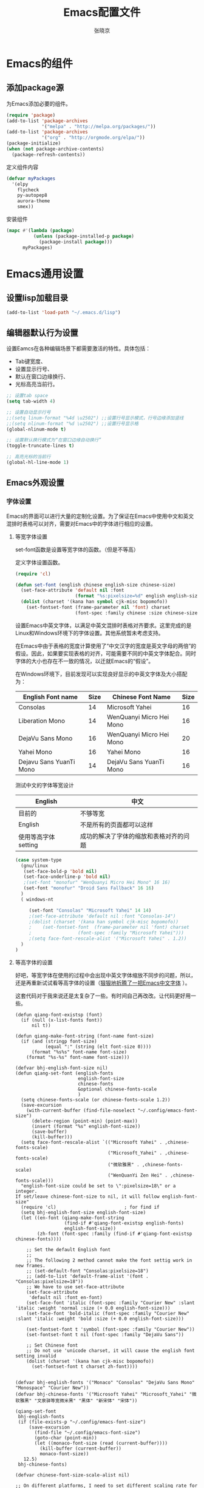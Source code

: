 #+TITLE: Emacs配置文件
#+AUTHOR: 张晓京
#+STARTUP: content 

* Emacs的组件
** 添加package源

   为Emacs添加必要的组件。

   #+begin_src emacs-lisp
     (require 'package)
     (add-to-list 'package-archives 
                  '("melpa" . "http://melpa.org/packages/"))
     (add-to-list 'package-archives 
                  '("org" . "http://orgmode.org/elpa/"))
     (package-initialize)
     (when (not package-archive-contents)
       (package-refresh-contents))
   #+end_src

   定义组件内容

   #+BEGIN_SRC emacs-lisp
     (defvar myPackages
       '(elpy
         flycheck
         py-autopep8
         aurora-theme
         smex))
   #+END_SRC

   安装组件
  
   #+BEGIN_SRC emacs-lisp
     (mapc #'(lambda (package)
               (unless (package-installed-p package)
                 (package-install package)))
           myPackages)
   #+END_SRC

* Emacs通用设置

** 设置lisp加载目录

   #+BEGIN_SRC emacs-lisp
     (add-to-list 'load-path "~/.emacs.d/lisp")
   #+END_SRC
** 编辑器默认行为设置

   设置Eamcs在各种编辑场景下都需要激活的特性。具体包括：
   * Tab键宽度、
   * 设置显示行号、
   * 默认在窗口边缘换行、
   * 光标高亮当前行。

   #+begin_src emacs-lisp
     ;; 设置tab space
     (setq tab-width 4)

     ;; 设置自动显示行号
     ;;(setq linum-format "%4d \u2502") ;;设置行号显示模式，行号边缘添加竖线
     ;;(setq nlinum-format "%d \u2502") ;;设置行号显示格
     (global-nlinum-mode t)

     ;; 设置默认换行模式为“在窗口边缘自动换行”
     (toggle-truncate-lines t)

     ;; 高亮光标的当前行
     (global-hl-line-mode 1)
   #+end_src

** Emacs外观设置
*** 字体设置

    Emacs的界面可以进行大量的定制化设置。为了保证在Emacs中使用中文和英文混排时表格可以对齐，需要对Emacs中的字体进行相应的设置。

**** 等宽字体设置

     set-font函数是设置等宽字体的函数。（但是不等高）

     定义字体设置函数。
     #+begin_src emacs-lisp
       (require 'cl)

       (defun set-font (english chinese english-size chinese-size)
         (set-face-attribute 'default nil :font
                             (format "%s:pixelsize=%d" english english-size))
         (dolist (charset '(kana han symbol cjk-misc bopomofo))
           (set-fontset-font (frame-parameter nil 'font) charset
                             (font-spec :family chinese :size chinese-size))))
     #+end_src

     设置Emacs中英文字体，以满足中英文混排时表格对齐要求。这里完成的是Linux和Windows环境下的字体设置。其他系统暂未考虑支持。

     在Emacs中由于表格的宽度计算使用了“中文汉字的宽度是英文字母的两倍”的假设。因此，如果要实现表格的对齐，可能需要不同的中英文字体配合。同时字体的大小也存在不一致的情况，以迁就Emacs的“假设”。

     在Windows环境下，目前发现可以实现良好显示的中英文字体及大小搭配为：

| English Font name       | Size | Chinese Font Name        | Size |
|-------------------------+------+--------------------------+------|
| Consolas                |   14 | Microsoft Yahei          |   16 |
| Liberation Mono         |   14 | WenQuanyi Micro Hei Mono |   16 |
| DejaVu Sans Mono        |   16 | WenQuanyi Micro Hei Mono |   20 |
| Yahei Mono              |   16 | Yahei Mono               |   16 |
| Dejavu Sans YuanTi Mono |   14 | DejaVu Sans YuanTi Mono  |   16 |

测试中文的字体等宽设计

| English             | 中文                                   |
|---------------------+----------------------------------------|
| 目前的              | 不够等宽                               |
| English             | 不是所有的页面都可以这样               |
| 使用等高字体setting | 成功的解决了字体的缩放和表格对齐的问题 |

#+begin_src emacs-lisp
  (case system-type
    (gnu/linux
     (set-face-bold-p 'bold nil)
     (set-face-underline-p 'bold nil)
     ;(set-font "monofur" "WenQuanyi Micro Hei Mono" 16 16)
     (set-font "monofur" "Droid Sans Fallback" 16 16)
    )
    ( windows-nt

       (set-font "Consolas" "Microsoft Yahei" 14 14)
       ;(set-face-attribute 'default nil :font "Consolas-14") 
       ;(dolist (charset '(kana han symbol cjk-misc bopomofo))
       ;    (set-fontset-font  (frame-parameter nil 'font) charset
       ;                 (font-spec :family "Microsoft Yahei")))
       ;(setq face-font-rescale-alist '("Microsoft Yahei" . 1.2))
    )
  )
#+end_src

**** 等高字体的设置

     好吧，等宽字体在使用的过程中会出现中英文字体缩放不同步的问题，所以，还是再重新试试看等高字体的设置（[[http://baohaojun.github.io/blog/2012/12/19/perfect-emacs-chinese-font.html][狠狠地折腾了一把Emacs中文字体]] ）。

     这套代码对于我来说还是太复杂了一些。有时间自己再改改。让代码更好用一些。

     #+BEGIN_SRC
       (defun qiang-font-existsp (font)
         (if (null (x-list-fonts font))
             nil t))

       (defun qiang-make-font-string (font-name font-size)
         (if (and (stringp font-size)
                  (equal ":" (string (elt font-size 0))))
             (format "%s%s" font-name font-size)
           (format "%s-%s" font-name font-size)))

       (defvar bhj-english-font-size nil)
       (defun qiang-set-font (english-fonts
                              english-font-size
                              chinese-fonts
                              &optional chinese-fonts-scale
                              )
         (setq chinese-fonts-scale (or chinese-fonts-scale 1.2))
         (save-excursion
           (with-current-buffer (find-file-noselect "~/.config/emacs-font-size")
             (delete-region (point-min) (point-max))
             (insert (format "%s" english-font-size))
             (save-buffer)
             (kill-buffer)))
         (setq face-font-rescale-alist `(("Microsoft Yahei" . ,chinese-fonts-scale)
                                         ("Microsoft_Yahei" . ,chinese-fonts-scale)
                                         ("微软雅黑" . ,chinese-fonts-scale)
                                         ("WenQuanYi Zen Hei" . ,chinese-fonts-scale)))
         "english-font-size could be set to \":pixelsize=18\" or a integer.
       If set/leave chinese-font-size to nil, it will follow english-font-size"
         (require 'cl)                         ; for find if
         (setq bhj-english-font-size english-font-size)
         (let ((en-font (qiang-make-font-string
                         (find-if #'qiang-font-existsp english-fonts)
                         english-font-size))
               (zh-font (font-spec :family (find-if #'qiang-font-existsp chinese-fonts))))

           ;; Set the default English font
           ;;
           ;; The following 2 method cannot make the font settig work in new frames.
           ;; (set-default-font "Consolas:pixelsize=18")
           ;; (add-to-list 'default-frame-alist '(font . "Consolas:pixelsize=18"))
           ;; We have to use set-face-attribute
           (set-face-attribute
            'default nil :font en-font)
           (set-face-font 'italic (font-spec :family "Courier New" :slant 'italic :weight 'normal :size (+ 0.0 english-font-size)))
           (set-face-font 'bold-italic (font-spec :family "Courier New" :slant 'italic :weight 'bold :size (+ 0.0 english-font-size)))

           (set-fontset-font t 'symbol (font-spec :family "Courier New"))
           (set-fontset-font t nil (font-spec :family "DejaVu Sans"))

           ;; Set Chinese font
           ;; Do not use 'unicode charset, it will cause the english font setting invalid
           (dolist (charset '(kana han cjk-misc bopomofo))
             (set-fontset-font t charset zh-font))))


       (defvar bhj-english-fonts '("Monaco" "Consolas" "DejaVu Sans Mono" "Monospace" "Courier New"))
       (defvar bhj-chinese-fonts '("Microsoft Yahei" "Microsoft_Yahei" "微软雅黑" "文泉驿等宽微米黑" "黑体" "新宋体" "宋体"))

       (qiang-set-font
        bhj-english-fonts
        (if (file-exists-p "~/.config/emacs-font-size")
            (save-excursion
              (find-file "~/.config/emacs-font-size")
              (goto-char (point-min))
              (let ((monaco-font-size (read (current-buffer))))
                (kill-buffer (current-buffer))
                monaco-font-size))
          12.5)
        bhj-chinese-fonts)

       (defvar chinese-font-size-scale-alist nil)

       ;; On different platforms, I need to set different scaling rate for
       ;; differnt font size.
       (cond
        ((and (boundp '*is-a-mac*) *is-a-mac*)
         (setq chinese-font-size-scale-alist '((10.5 . 1.3) (11.5 . 1.3) (16 . 1.3) (18 . 1.25))))
        ((and (boundp '*is-a-win*) *is-a-win*)
         (setq chinese-font-size-scale-alist '((11.5 . 1.25) (16 . 1.25))))
        (t ;; is a linux:-)
         (setq chinese-font-size-scale-alist '((16 . 1.25)))))

       (defvar bhj-english-font-size-steps '(9 10.5 11.5 12.5 14 16 18 20 22))
       (defun bhj-step-frame-font-size (step)
         (let ((steps bhj-english-font-size-steps)
               next-size)
           (when (< step 0)
               (setq steps (reverse bhj-english-font-size-steps)))
           (setq next-size
                 (cadr (member bhj-english-font-size steps)))
           (when next-size
               (qiang-set-font bhj-english-fonts next-size bhj-chinese-fonts (cdr (assoc next-size chinese-font-size-scale-alist)))
               (message "Your font size is set to %.1f" next-size))))

       (global-set-key [(control x) (meta -)] (lambda () (interactive) (bhj-step-frame-font-size -1)))
       (global-set-key [(control x) (meta +)] (lambda () (interactive) (bhj-step-frame-font-size 1)))

       (set-face-attribute 'default nil :font (font-spec))
            
     #+END_SRC
*** Eamcs界面元素显示状态

    Eamcs运行时我不想让工具条和菜单条显示出来，所以关掉。
    #+begin_src emacs-lisp
      (when (string-equal system-type "windows-nt")
	"在Windows环境中关闭菜单条"
	(menu-bar-mode -1))
      ;; 关闭工具条
      (tool-bar-mode -1)
      ;; 关闭滚动条
      ;;(scroll-bar-mode -1)
      ;; 设置MiniBuffer的最小高度
      (setq resize-mini-window nil )
    #+end_src

    启动时显示启动信息没有用，关闭之。
    #+begin_src emacs-lisp
      (setq inhibit-startup-screen t)
      (setq inhibit-startup-message t)

      ;;如果安装了fill-column-indicator扩展，则默认激活
      (unless (package-installed-p "fill-column-indicator")
	(add-hook 'python-mode-hook 'fci-mode))
    #+end_src

*** Theme 设置

    Emacs上有不少Theme。可以到 [[http://emacsthemes.caisah.info][Emacs Themes]] 看看，基本上符合Emacs2.4的Theme都有抓图可以预览效果。

#+begin_src emacs-lisp
;(when window-system (load-theme 'molokai t))
;(load-theme 'flatui t)
;(load-theme 'leuven t)
(load-theme 'aurora t)
;(load-theme 'darktooth t)

#+end_src

    Trust all themes.
#+begin_src emacs-lisp
(setq custom-safe-themes t)
#+end_src

** Emacs Server
   
   #+BEGIN_SRC emacs-lisp
        (server-start)
   #+END_SRC
* Emacs编辑功能设置
** 文件编码

   设置Emacs的默认编码集。考虑到跨操作系统使用Emacs配置文件的需求，使用utf-8作为主要文件编码。

   #+begin_src emacs-lisp
     (case system-type
       (windows-nt
        (prefer-coding-system 'utf-8-unix)
        (setq file-name-coding-system 'gbk)
        (setq default-buffer-file-coding-system 'utf-8-unix))
       (gnu/linux
        (prefer-coding-system 'utf-8-unix))
     )
   #+end_src

   设置一些必要的快捷键绑定：
   - 由于Windows上输入法切换键的限制，Contral-Space被占用了。所以添加Alt-Space的组合键作为标记。

   #+BEGIN_SRC emacs-lisp
     (global-set-key (kbd "M-SPC") 'set-mark)
   #+END_SRC

* Pacakge 配置
** EVIL （FREEZED）

   *暂时被停用*
   Emacs有自己的一套键盘移动和编辑的快捷键。在键盘的移动方面，VIM的键盘移动要比Emacs简洁很多。所以，在我的配置文件中，打算启用VIM的编辑键盘模拟功能。
   
   为了降低“ESC”键的使用频率，使用key-chord实现组合按键对应功能的定制

   * 问题：
    - 使用VIM的控制方式，遇到了输入法的频繁切换的问题。估计只能“两害相权，取其轻”了。
    - 使用EVIL只能在部分Buffer（嗯，是大部分），所以，使用Evil的时候感觉有一些轻微的“精神分裂”。要时刻记得“在Minibuffer”中不能使用VIM的操作方式移动光标。嗯，有人要纠正我这个问题吗？

   #+begin_src
     (require 'evil)
     (evil-mode 1)
     (setq evil-default-cursor '(t))

     (key-chord-mode 1)
     (key-chord-define evil-insert-state-map "jk" 'evil-normal-state)
     (key-chord-define evil-motion-state-map "jk" 'evil-normal-state)
     (key-chord-define evil-visual-state-map "jk" 'evil-normal-state)
     (key-chord-define evil-emacs-state-map "jk" 'evil-normal-state)
   #+end_src

** org-mode

*** org-mode配置说明

    下列配置内容在如下OrgMode版本中正常使用：
    * 8.2.10

*** 自动换行的设置

    设置ORG Mode下也能够实现自动换行。不过在使用表格的文档中，可能会由于自动换行而导致表格的错乱。这个等我实际遇到的时候再修改吧。

    #+BEGIN_SRC emacs-lisp
      (add-hook 'org-mode-hook 
         (lambda () (setq truncate-lines nil)))
    #+END_SRC

*** 配置Capture模板
    设置OrgMode的Capture模板。这样可以从Emacs的任何角落打开Capture界面将零散的信息统一记录到一个地方。

    #+BEGIN_SRC emacs-lisp
      (define-key global-map "\C-cc" 'org-capture)
      (setq org-capture-templates
            '(("b" "Journal(b)" entry (file+datetree "~/Journal/2016-Diary.org.gpg")
               "* %?\n输入于：%<%Y-%m-%d %A %H:%M>\n %i\n" :kill-buffer t :empty-lines 1)
              ("t" "太极拳(t)" entry (file+datetree "~/Journal/2015-TaijiTraining.org.gpg")
               "* %?\n输入于：%<%Y-%m-%d %A %H:%M>\n\n" :kill-buffer t :empty-lines 1)
              ("l" "流水帐" entry (file+datetree "~/Journal/2016-lxz-流水帐.org")
               "* %?\n输入于：%<%Y-%m-%d %A %H:%M>\n\n" :kill-buffer t :empty-lines 1)))
    #+END_SRC
*** 调整时间戳显示方式（已放弃）

    找到了在模板中配置日期显示方式的方法，一下的HACK的方法不再使用。

    在Ubuntu下默认的星期名仅显示一个中文的数字，我不喜欢。所以改动了Orgmode相应变量。由于这个常量并未开放给用户自定义使用，因此可能会于Orgmode的版本相关。目前看来，问题应该不大。相关变量的说明可以看Eamcs的变量手册 =describe-variable RET org-time-stamp-formats RET=

    修改前：显示的时间戳为：<2015-04-30 四>
    修改后：显示的时间戳为：<2015-04-30 星期四>

    #+BEGIN_SRC emacs-lisp
      (setq org-time-stamp-formats '("<%Y-%m-%d %A>" . "<%Y-%m-%d %A %H:%M>"))
    #+END_SRC

** Markdown

   #+begin_src emacs-lisp
     (autoload 'markdown-mode "markdown-mode"
           "Major mode for editing Markdown files" t)
        (add-to-list 'auto-mode-alist '("\\.markdown\\'" . markdown-mode))
        (add-to-list 'auto-mode-alist '("\\.mkd\\'" . markdown-mode))
        (add-to-list 'auto-mode-alist '("\\.md\\'" . markdown-mode))
   #+end_src

** smex

   一个让在Emacs中输入命令行也能够自动完成的插件，是一个在minibuffer中的ido

   #+BEGIN_SRC emacs-lisp
     ;(require 'smex) ;not needed by using package.el
     (smex-initialize)

     (global-set-key (kbd "M-x") 'smex)
     (global-set-key (kbd "M-X") 'smex-major-mode-commands)
     ;; This is your old M-x.
     (global-set-key (kbd "C-c C-c M-x") 'execute-extended-command)
   #+END_SRC

** GPG

   在Emacs中使用加密工具GPG。同时配置Emacs使用minibuffer接收加密文档的密码。

   * 使用对称加密方式（symmetric）： See : epa-file-encrypt-to
   * 当启动加密时直接询问密码，不使用选单方式询问密码 See : epa-file-select-keys
   * 在Emacs当前Session中记录用户输入的密码  See: epa-file-cache-passphrase-for-symmetric-encryption

   #+BEGIN_SRC emacs-lisp
     (require 'epa-file)
     (epa-file-enable)
     (setq epa-file-encrypt-to nil)
     ;(setq epa-file-select-keys 0)
     (setq epa-file-cache-passphrase-for-symmetric-encryption t)
     (setenv (concat "GPG_AGENT_INFO" nil))
   #+END_SRC

   #+RESULTS:

** TaskJuggler

   TaskJugger是一个开源的项目管理工具。以文本文件的方式存储各项任务、资源、成本等部分内容的设定。
   目前正在尝试使用TaskJuggler来管理我的日常工作项目

   #+BEGIN_SRC emacs-lisp
     (require 'taskjuggler-mode )
   #+END_SRC

** git-gutter-fringe
   
   启用版本库修订指示功能。

   #+BEGIN_SRC emacs-lisp
     (require 'git-gutter-fringe)
     (global-git-gutter-mode t)
   #+END_SRC

** deft

   #+BEGIN_SRC emacs-lisp
     (require 'deft)
     (setq deft-directory "~/Writing")
     (setq deft-recursive t)
     (setq deft-extension "org")
     (setq deft-text-mode 'org-mode)
     (setq deft-use-filename-as-title t)
     (setq deft-use-filter-string-for-filename t)
                                             ;设置deft快捷键
     (global-set-key (kbd "C-c d") 'deft)
   #+END_SRC

** better-default

   让Emacs的默认参数更加合理（是这个Package说的，好像我也没有啥特别的感觉），先激活再说吧。

** Python编辑功能配置

   使用flycheck需要有一些额外的程序支持：

   * pip install jedi
   * pip install autopep8
   * pip install pyflakes
   * pip install ipython
   * pip install pyreadline

   此外，还需要在命令行可以使用diff程序。好在咱们装了git，在windows下提供了一个diff工具。配置PATH环境变量吧：）

   #+BEGIN_SRC emacs-lisp
     (elpy-enable)

     (when (require 'flycheck nil t)
       (setq elpy-modules (delq 'elpy-module-flymake elpy-modules))
       (add-hook 'elpy-mode-hook 'flycheck-mode))

     (require 'py-autopep8)
     (add-hook 'elpy-mode-hook 'py-autopep8-enable-on-save)
   #+END_SRC

** Powerline

   Vim的powerline让Vim看起来更加的“时尚”。Emacs的粉丝们也提供了相应的版本。我这里启用的是milkypostman写的。多谢作者！

   #+BEGIN_SRC emacs-lisp
     (require 'powerline)
     (setq powerline-default-separator 'arrow-fade)
     (powerline-default-theme)
   #+END_SRC

** nlinum

   用于替代内置的linum-mode的一个行号显示插件。重点改进了内置应用的效率问题。使得在处理“巨大”的org-mode文档的时候，效率不再是问题。

   这个插件没有特别需要自定义的。
* 附录

[fn:1] http://baohaojun.github.io/blog/2012/12/19/perfect-emacs-chinese-font.html
  
